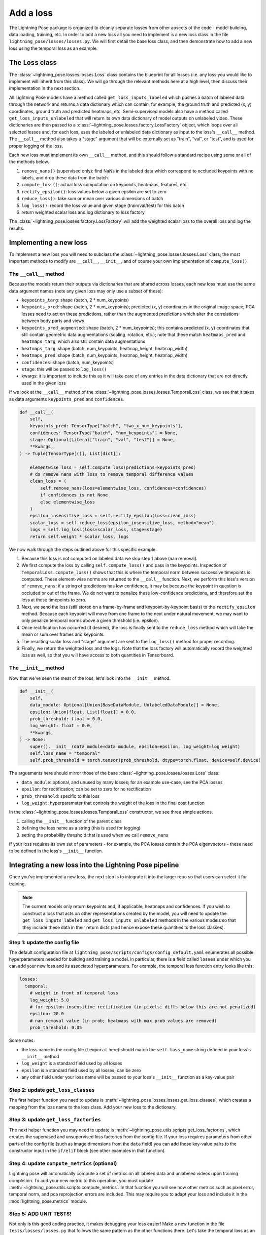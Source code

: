 ###################
Add a loss
###################

The Lightning Pose package is organized to cleanly separate losses from other apsects of the code -
model building, data loading, training, etc. In order to add a new loss all you need to implement
is a new loss class in the file ``lightning_pose/losses/losses.py``. We will first detail the base
loss class, and then demonstrate how to add a new loss using the temporal loss as an example.


The ``Loss`` class
==================

The :class:`~lightning_pose.losses.losses.Loss` class contains the blueprint for all losses
(i.e. any loss you would like to implement will inherit from this class). We will go through the
relevant methods here at a high level, then discuss their implementation in the next section.

All Lightning Pose models have a method called ``get_loss_inputs_labeled`` which pushes a batch of
labeled data through the network and returns a data dictionary which can contain, for example, the
ground truth and predicted (x, y) coordinates, ground truth and predicted heatmaps, etc.
Semi-supervised models also have a method called ``get_loss_inputs_unlabeled`` that will return its
own data dictionary of model outputs on unlabeled video.
These dictionaries are then passed to a :class:`~lightning_pose.losses.factory.LossFactory` object,
which loops over all selected losses and,
for each loss, uses the labeled or unlabeled data dictionary as input to the loss's ``__call__``
method. The ``__call__`` method also takes a "stage" argument that will be externally set as
"train", "val", or "test", and is used for proper logging of the loss.

Each new loss must implement its own ``__call__`` method, and this should follow a standard recipe
using some or all of the methods below.

#. ``remove_nans()`` (supervised only): find NaNs in the labeled data which correspond to occluded keypoints with no labels, and drop these data from the batch.
#. ``compute_loss()``: actual loss computation on keypoints, heatmaps, features, etc.
#. ``rectify_epsilon()``: loss values below a given epsilon are set to zero
#. ``reduce_loss()``: take sum or mean over various dimensions of batch
#. ``log_loss()``: record the loss value and given stage (train/val/test) for this batch
#. return weighted scalar loss and log dictionary to loss factory

The :class:`~lightning_pose.losses.factory.LossFactory` will add the weighted scalar loss to the
overall loss and log the results.


Implementing a new loss
=======================

To implement a new loss you will need to subclass the :class:`~lightning_pose.losses.losses.Loss`
class; the most important methods to modify are ``__call__``, ``__init__``, and of course your own
implementation of ``compute_loss()``.

The ``__call__`` method
-----------------------

Because the models return their outputs via dictionaries that are shared across losses, each new
loss must use the same data argument names (note any given loss may only use a subset of these):

* ``keypoints_targ``: shape (batch, 2 * num_keypoints)
* ``keypoints_pred``: shape (batch, 2 * num_keypoints); predicted (x, y) coordinates in the original image space; PCA losses need to act on these predictions, rather than the augmented predictions which alter the correlations between body parts and views
* ``keypoints_pred_augmented``: shape (batch, 2 * num_keypoints); this contains predicted (x, y) coordinates that still contain geometric data augmentations (scaling, rotation, etc.); note that these match ``heatmaps_pred`` and ``heatmaps_targ``, which also still contain data augmentations
* ``heatmaps_targ``: shape (batch, num_keypoints, heatmap_height, heatmap_width)
* ``heatmaps_pred``: shape (batch, num_keypoints, heatmap_height, heatmap_width)
* ``confidences``: shape (batch, num_keypoints)
* ``stage``: this will be passed to ``log_loss()``
* kwargs: it is important to include this as it will take care of any entries in the data dictionary that are not directly used in the given loss

If we look at the ``__call__`` method of the :class:`~lightning_pose.losses.losses.TemporalLoss`
class, we see that it takes as data arguments ``keypoints_pred`` and ``confidences``.

.. code-block:: python

    def __call__(
        self,
        keypoints_pred: TensorType["batch", "two_x_num_keypoints"],
        confidences: TensorType["batch", "num_keypoints"] = None,
        stage: Optional[Literal["train", "val", "test"]] = None,
        **kwargs,
    ) -> Tuple[TensorType[()], List[dict]]:

        elementwise_loss = self.compute_loss(predictions=keypoints_pred)
        # do remove nans with loss to remove temporal difference values
        clean_loss = (
            self.remove_nans(loss=elementwise_loss, confidences=confidences)
            if confidences is not None
            else elementwise_loss
        )
        epsilon_insensitive_loss = self.rectify_epsilon(loss=clean_loss)
        scalar_loss = self.reduce_loss(epsilon_insensitive_loss, method="mean")
        logs = self.log_loss(loss=scalar_loss, stage=stage)
        return self.weight * scalar_loss, logs


We now walk through the steps outlined above for this specific example.

#. Because this loss is not computed on labeled data we skip step 1 above (nan removal).

#. We first compute the loss by calling ``self.compute_loss()`` and pass in the keypoints. Inspection of ``TemporalLoss.compute_loss()`` shows that this is where the temporal norm between successive timepoints is computed. These element-wise norms are returned to the ``__call__`` function. Next, we perform this loss's version of ``remove_nans``: if a string of predictions has low confidence, it may be because the keypoint in question is occluded or out of the frame. We do not want to penalize these low-confidence predictions, and therefore set the loss at these timepoints to zero.

#. Next, we send the loss (still stored on a frame-by-frame and keypoint-by-keypoint basis) to the ``rectify_epsilon`` method. Because each keypoint will move from one frame to the next under natural movement, we may want to only penalize temporal norms above a given threshold (i.e. epsilon).

#. Once rectification has occurred (if desired), the loss is finally sent to the ``reduce_loss`` method which will take the mean or sum over frames and keypoints.

#. The resulting scalar loss and "stage" argument are sent to the ``log_loss()`` method for proper recording.

#. Finally, we return the weighted loss and the logs. Note that the loss factory will automatically record the weighted loss as well, so that you will have access to both quantities in Tensorboard.

The ``__init__`` method
-----------------------

Now that we've seen the meat of the loss, let's look into the ``__init__`` method.

.. code-block:: python

    def __init__(
        self,
        data_module: Optional[Union[BaseDataModule, UnlabeledDataModule]] = None,
        epsilon: Union[float, List[float]] = 0.0,
        prob_threshold: float = 0.0,
        log_weight: float = 0.0,
        **kwargs,
    ) -> None:
        super().__init__(data_module=data_module, epsilon=epsilon, log_weight=log_weight)
        self.loss_name = "temporal"
        self.prob_threshold = torch.tensor(prob_threshold, dtype=torch.float, device=self.device)

The arguements here should mirror those of the base
:class:`~lightning_pose.losses.losses.Loss` class:

* ``data_module``: optional, and unused by many losses; for an example use-case, see the PCA losses
* ``epsilon``: for rectification; can be set to zero for no rectification
* ``prob_threshold``: specific to this loss
* ``log_weight``: hyperparameter that controls the weight of the loss in the final cost function

In the :class:`~lightning_pose.losses.losses.TemporalLoss` constructor, we see three simple
actions.

#. calling the ``__init__`` function of the parent class
#. defining the loss name as a string (this is used for logging)
#. setting the probability threshold that is used when we call ``remove_nans``

If your loss requires its own set of parameters - for example, the PCA losses contain the PCA
eigenvectors - these need to be defined in the loss's ``__init__`` function.

Integrating a new loss into the Lightning Pose pipeline
=======================================================

Once you've implemented a new loss, the next step is to integrate it into the larger repo so that
users can select it for training.

.. note::

    The current models only return keypoints and, if applicable, heatmaps and confidences.
    If you wish to construct a loss that acts on other representations created by the model,
    you will need to update the ``get_loss_inputs_labeled`` and ``get_loss_inputs_unlabeled``
    methods in the various models so that they include these data in their return dicts
    (and hence expose these quantities to the loss classes).

Step 1: update the config file
------------------------------

The default configuration file at ``lightning_pose/scripts/configs/config_default.yaml`` enumerates
all possible hyperparameters needed for building and training a model.
In particular, there is a field called ``losses`` under which you can add your new loss and its
associated hyperparameters.
For example, the temporal loss function entry looks like this:

.. code-block:: yaml

    losses:
      temporal:
        # weight in front of temporal loss
        log_weight: 5.0
        # for epsilon insensitive rectification (in pixels; diffs below this are not penalized)
        epsilon: 20.0
        # nan removal value (in prob; heatmaps with max prob values are removed)
        prob_threshold: 0.05

Some notes:

* the loss name in the config file (``temporal`` here) should match the ``self.loss_name`` string defined in your loss's ``__init__`` method
* ``log_weight`` is a standard field used by all losses
* ``epsilon`` is a standard field used by all losses; can be zero
* any other field under your loss name will be passed to your loss's ``__init__`` function as a key-value pair

Step 2: update ``get_loss_classes``
-----------------------------------
The first helper function you need to update is
:meth:`~lightning_pose.losses.losses.get_loss_classes`,
which creates a mapping from the loss name to the loss class.
Add your new loss to the dictionary.

Step 3: update ``get_loss_factories``
-------------------------------------
The next helper function you may need to update is
:meth:`~lightning_pose.utils.scripts.get_loss_factories`,
which creates the supervised and unsupervised loss factories from the config file.
If your loss requires parameters from other parts of the config file (such as image dimensions
from the ``data`` field) you can add those key-value pairs to the constructor input in the
``if/elif`` block (see other examples in that function).

Step 4: update ``compute_metrics`` (optional)
---------------------------------------------
Lightning pose will automatically compute a set of metrics on
all labeled data and unlabeled videos upon training completion.
To add your new metric to this operation, you must update
:meth:`~lightning_pose.utils.scripts.compute_metrics`.
In that fucntion you will see how other metrics such as pixel error, temporal norm, and pca
reprojection errors are included.
This may require you to adapt your loss and include it in the :mod:`lightning_pose.metrics` module.

Step 5: ADD UNIT TESTS!
-----------------------
Not only is this good coding practice, it makes debugging your loss easier!
Make a new function in the file ``tests/losses/losses.py`` that follows the same pattern as the
other functions there.
Let's take the temporal loss as an example again; once you write the test you can run it from the
command line like so:

.. code-block:: console

    pytest tests/losses/test_losses.py::test_temporal_loss

Make sure to include as many corner-cases as possible in your test suite.

And that's it!
